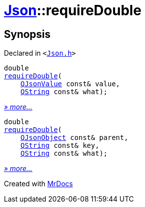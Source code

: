[#Json-requireDouble]
= xref:Json.adoc[Json]::requireDouble
:relfileprefix: ../
:mrdocs:


== Synopsis

Declared in `&lt;https://github.com/PrismLauncher/PrismLauncher/blob/develop/launcher/Json.h#L270[Json&period;h]&gt;`

[source,cpp,subs="verbatim,replacements,macros,-callouts"]
----
double
xref:Json/requireDouble-09.adoc[requireDouble](
    xref:QJsonValue.adoc[QJsonValue] const& value,
    xref:QString.adoc[QString] const& what);
----

[.small]#xref:Json/requireDouble-09.adoc[_» more..._]#

[source,cpp,subs="verbatim,replacements,macros,-callouts"]
----
double
xref:Json/requireDouble-04.adoc[requireDouble](
    xref:QJsonObject.adoc[QJsonObject] const& parent,
    xref:QString.adoc[QString] const& key,
    xref:QString.adoc[QString] const& what);
----

[.small]#xref:Json/requireDouble-04.adoc[_» more..._]#



[.small]#Created with https://www.mrdocs.com[MrDocs]#
